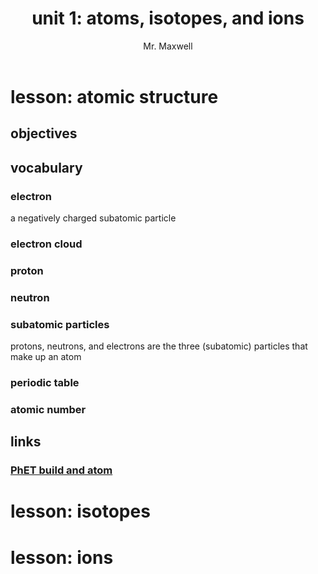 #+TITLE: unit 1: atoms, isotopes, and ions
#+AUTHOR: Mr. Maxwell
#+EMAIL: tyler.maxwell@lausd.net
#+startup: indent num
#+LANGUAGE: en
#+HTML_LINK_HOME:

* lesson: atomic structure
** objectives
** vocabulary
*** electron
a negatively charged subatomic particle
*** electron cloud
*** proton
*** neutron
*** subatomic particles
protons, neutrons, and electrons are the three (subatomic) particles that make up an atom
*** periodic table
*** atomic number
** links
*** [[https://phet.colorado.edu/sims/html/build-an-atom/latest/build-an-atom_all.html][PhET build and atom]]
* lesson: isotopes
* lesson: ions

